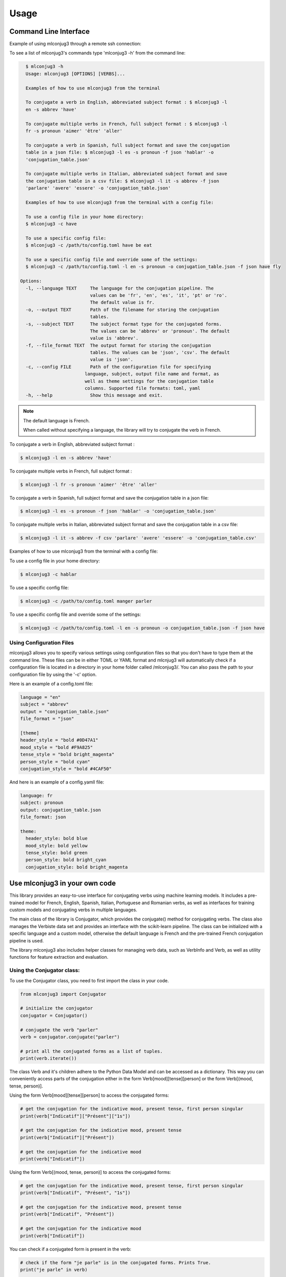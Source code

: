 =====
Usage
=====


Command Line Interface
----------------------

Example of using mlconjug3 through a remote ssh connection:


.. image:: https://raw.githubusercontent.com/Ars-Linguistica/mlconjug3/master/docs/images/example.gif
        :alt: Conjugation for the verb to be.


To see a list of mlconjug3's commands type 'mlconjug3 -h' from the command line:

.. code-block:: console

    $ mlconjug3 -h
    Usage: mlconjug3 [OPTIONS] [VERBS]...

    Examples of how to use mlconjug3 from the terminal
  
    To conjugate a verb in English, abbreviated subject format : $ mlconjug3 -l
    en -s abbrev 'have'
  
    To conjugate multiple verbs in French, full subject format : $ mlconjug3 -l
    fr -s pronoun 'aimer' 'être' 'aller'
  
    To conjugate a verb in Spanish, full subject format and save the conjugation
    table in a json file: $ mlconjug3 -l es -s pronoun -f json 'hablar' -o
    'conjugation_table.json'
  
    To conjugate multiple verbs in Italian, abbreviated subject format and save
    the conjugation table in a csv file: $ mlconjug3 -l it -s abbrev -f json
    'parlare' 'avere' 'essere' -o 'conjugation_table.json'

    Examples of how to use mlconjug3 from the terminal with a config file:

    To use a config file in your home directory:
    $ mlconjug3 -c have

    To use a specific config file:
    $ mlconjug3 -c /path/to/config.toml have be eat

    To use a specific config file and override some of the settings:
    $ mlconjug3 -c /path/to/config.toml -l en -s pronoun -o conjugation_table.json -f json have fly
  
  Options:
    -l, --language TEXT     The language for the conjugation pipeline. The
                            values can be 'fr', 'en', 'es', 'it', 'pt' or 'ro'.
                            The default value is fr.
    -o, --output TEXT       Path of the filename for storing the conjugation
                            tables.
    -s, --subject TEXT      The subject format type for the conjugated forms.
                            The values can be 'abbrev' or 'pronoun'. The default
                            value is 'abbrev'.
    -f, --file_format TEXT  The output format for storing the conjugation
                            tables. The values can be 'json', 'csv'. The default
                            value is 'json'.
    -c, --config FILE       Path of the configuration file for specifying
                          language, subject, output file name and format, as
                          well as theme settings for the conjugation table
                          columns. Supported file formats: toml, yaml
    -h, --help              Show this message and exit.


.. NOTE:: The default language is French.

    When called without specifying a language, the library will try to conjugate the verb in French.


To conjugate a verb in English, abbreviated subject format :

.. code-block:: console

    $ mlconjug3 -l en -s abbrev 'have'
    

To conjugate multiple verbs in French, full subject format :

.. code-block:: console

    $ mlconjug3 -l fr -s pronoun 'aimer' 'être' 'aller'
    

To conjugate a verb in Spanish, full subject format and save the conjugation table in a json file:

.. code-block:: console

    $ mlconjug3 -l es -s pronoun -f json 'hablar' -o 'conjugation_table.json'
    

To conjugate multiple verbs in Italian, abbreviated subject format and save the conjugation table in a csv file:

.. code-block:: console

    $ mlconjug3 -l it -s abbrev -f csv 'parlare' 'avere' 'essere' -o 'conjugation_table.csv'



Examples of how to use mlconjug3 from the terminal with a config file:

To use a config file in your home directory:

.. code-block:: console

    $ mlconjug3 -c hablar

To use a specific config file:

.. code-block:: console

    $ mlconjug3 -c /path/to/config.toml manger parler

To use a specific config file and override some of the settings:

.. code-block:: console

    $ mlconjug3 -c /path/to/config.toml -l en -s pronoun -o conjugation_table.json -f json have



Using Configuration Files
~~~~~~~~~~~~~~~~~~~~~~~~~

mlconjug3 allows you to specify various settings using configuration files so that you don't have to type them at the command line.
These files can be in either TOML or YAML format and mlcnjug3 will automatically check if a configuration file is located in a directory in your home folder called /mlconjug3/. 
You can also pass the path to your configuration file by using the '-c' option.

Here is an example of a config.toml file:

.. code-block:: toml

    language = "en"
    subject = "abbrev"
    output = "conjugation_table.json"
    file_format = "json"

    [theme]
    header_style = "bold #0D47A1"
    mood_style = "bold #F9A825"
    tense_style = "bold bright_magenta"
    person_style = "bold cyan"
    conjugation_style = "bold #4CAF50"


And here is an example of a config.yamll file:

.. code-block:: yaml

    language: fr
    subject: pronoun
    output: conjugation_table.json
    file_format: json

    theme:
      header_style: bold blue
      mood_style: bold yellow
      tense_style: bold green
      person_style: bold bright_cyan
      conjugation_style: bold bright_magenta



Use mlconjug3 in your own code
------------------------------

This library provides an easy-to-use interface for conjugating verbs using machine learning models.
It includes a pre-trained model for French, English, Spanish, Italian, Portuguese and Romanian verbs,
as well as interfaces for training custom models and conjugating verbs in multiple languages.

The main class of the library is Conjugator, which provides the conjugate() method for conjugating verbs.
The class also manages the Verbiste data set and provides an interface with the scikit-learn pipeline.
The class can be initialized with a specific language and a custom model, otherwise the default language is French
and the pre-trained French conjugation pipeline is used.

The library mlconjug3 also includes helper classes for managing verb data, such as VerbInfo and Verb,
as well as utility functions for feature extraction and evaluation.

Using the Conjugator class:
~~~~~~~~~~~~~~~~~~~~~~~~~~~

To use the Conjugator class, you need to first import the class in your code.


.. code-block:: python
    
    from mlconjug3 import Conjugator
    
    # initialize the conjugator
    conjugator = Conjugator()
    
    # conjugate the verb "parler"
    verb = conjugator.conjugate("parler")
    
    # print all the conjugated forms as a list of tuples.
    print(verb.iterate())
    
    
The class Verb and it's children adhere to the Python Data Model and can be accessed as a dictionary.
This way you can conveniently access parts of the conjugation either in the form
Verb[mood][tense][person] or the form Verb[(mood, tense, person)].

Using the form Verb[mood][tense][person] to access the conjugated forms:

.. code-block:: python
    
    # get the conjugation for the indicative mood, present tense, first person singular
    print(verb["Indicatif"]["Présent"]["1s"])
    
    # get the conjugation for the indicative mood, present tense
    print(verb["Indicatif"]["Présent"])
    
    # get the conjugation for the indicative mood
    print(verb["Indicatif"])
    
    
Using the form Verb[(mood, tense, person)] to access the conjugated forms:

.. code-block:: python

    # get the conjugation for the indicative mood, present tense, first person singular
    print(verb["Indicatif", "Présent", "1s"])
    
    # get the conjugation for the indicative mood, present tense
    print(verb["Indicatif", "Présent"])
    
    # get the conjugation for the indicative mood
    print(verb["Indicatif"])


You can check if a conjugated form is present in the verb:

.. code-block:: python
    
    # check if the form "je parle" is in the conjugated forms. Prints True.
    print("je parle" in verb)
    
    # check if the form "tu parles" is in the conjugated forms. Prints True.
    print("tu parles" in verb)
    
    # check if the form "parlent" is in the conjugated forms. Prints True.
    print("parlent" in verb)
    
    # check if the form "tu manges" is in the conjugated forms. Prints False.
    print("tu manges" not in verb)
    

You can also access the conjugated forms in the attribute conjug_info

.. code-block:: python
    
    # print all the conjugations for the indicative mood
    print(verb.conjug_info["Indicatif"])
    
    # print the conjugation for the indicative mood, present tense, first person singular
    print(verb.conjug_info["Indicatif"]["Présent"]["1s"])
    
    # print the conjugation for the indicative mood, present tense
    print(verb.conjug_info["Indicatif"]["Présent"])
    
    # print the conjugation for the indicative mood
    print(verb.conjug_info["Indicatif"])
    

Providing a pre-trained model
~~~~~~~~~~~~~~~~~~~~~~~~~~~~~

You can provide your own trained model to the Conjugator class if you have trained a model using the ConjugatorTrainer class.
To do this, pass the trained model object as the second argument to the Conjugator class.

For example, if you have trained a French conjugation model and saved it to the file "my_french_model.pickle",
you can load this model and use it with the Conjugator class as follows:

.. code-block:: python

    import joblib
    from mlconjug3 import Conjugator

    # load the trained model from file
    my_french_model = joblib.load("my_french_model.pickle")

    # create an instance of the Conjugator class with the custom model
    conjugator = Conjugator(language='fr', model=my_french_model)

    # conjugate a verb
    conjugations = conjugator.conjugate("aimer")


Note that the Conjugator class expects the model object to have a similar structure as the default model,
with the following methods and properties.

The model should have:
    * a fit() method for training the model on a dataset
    * a predict() method for making predictions on new data
    * a '__classes__' property that returns an array of the class labels
As long as your custom model has these properties and methods, it should be compatible with the Conjugator class.


To use mlconjug3 in a project and train a new model:
~~~~~~~~~~~~~~~~~~~~~~~~~~~~~~~~~~~~~~~~~~~~~~~~~~~~

The following sample script demonstrates how to train your own model using the mlconjug3 library.
The script uses the ConjugatorTrainer class, which wraps the scikit-learn classifier,
feature selector and vectorizer into a single object, making it easy to train, predict and evaluate the model. 
    
The script starts by importing the necessary modules and setting the parameters for the model.
    
The parameters are:
    * lang: the language of the conjugator. The default language is 'fr' for French.
    * output_folder: the location where the trained model will be saved.
    * split_proportion: the proportion of the data that will be used for training. The remaining data will be used for testing.
    * dataset: the dataset object which contains the data for the model.
    * model: the model object which wraps the classifier, feature selector and vectorizer.
    
Once the parameters are set, the script creates an instance of the ConjugatorTrainer class,
passing the parameters as keyword arguments.
    
The script then calls the train() method on the ConjugatorTrainer object to train the model.
This step may take a while, depending on the size of the dataset and the complexity of the model.
    
Once the model is trained, the script calls the predict() method to make predictions on the test data.
    
It then calls the evaluate() method to evaluate the model's performance.
    
Finally, the script saves the model to the specified output folder.
    
It is important to note that this script uses the default parameters for the model,
and these may not be optimal for your specific use case.
We recommend experimenting with different parameters and evaluating the model's performance to find the best configuration for your use case.
    
.. code-block:: python

    """
    Script to train a new french Conjugator model
    """
    import mlconjug3
    from mlconjug3.feature_extractor import extract_verb_features
    from functools import partial
    
    lang = "fr"
    
    params = {'lang': lang,
              'output_folder': "models", 
              'split_proportion': 0.8,
              'dataset': mlconjug3.DataSet(mlconjug3.Verbiste(lang).verbs), 
              'model': mlconjug3.Model(
                  language=lang,
                  vectorizer=mlconjug3.CountVectorizer(analyzer=partial(extract_verb_features, lang=lang, ngram_range=(2, 7)),
                                             binary=True, lowercase=False),
                  feature_selector=mlconjug3.SelectFromModel(mlconjug3.LinearSVC(penalty = "l1", max_iter = 12000, dual = False, verbose = 0)), 
                  classifier=mlconjug3.SGDClassifier(loss = "log", penalty = "elasticnet", l1_ratio = 0.15, max_iter = 40000, alpha = 1e-5, verbose = 0)
              )
             }
    
    ct = mlconjug3.utils.ConjugatorTrainer(**params)
    
    print("training model...")
    ct.train()
    print("model has benn trained.")
    
    ct.predict()
    
    print("evaluating model")
    ct.evaluate()
    
    print("saving model")
    ct.save()


Alternatively you can load the model parameters from a yaml file using PyYaml, Hydra or any other library.

Here is an example of a yaml file to store the model settings:


.. code-block:: python

    # config.yaml
    
    language: fr
    
    output_folder: models
    
    split_proportion: 0.8
    
    vectorizer:
        type: mlconjug3.CountVectorizer
        kwargs:
            analyzer: 
                type: functools.partial
                kwargs:
                    func: mlconjug3.feature_extractor.extract_verb_features
                    lang: fr
                    ngram_range: [2, 7]
            binary: true
            lowercase: false
    
    feature_selector:
        type: mlconjug3.SelectFromModel
        kwargs:
            estimator:
                type: mlconjug3.LinearSVC
                kwargs:
                    penalty: l1
                    max_iter: 12000
                    dual: false
                    verbose: 0
    
    classifier:
        type: mlconjug3.SGDClassifier
        kwargs:
            loss: log
            penalty: elasticnet
            l1_ratio: 0.15
            max_iter: 40000
            alpha: 1e-5
            verbose: 0



In conclusion, the mlconjug3 library provides a simple and flexible interface for conjugating verbs using machine learning models, with support for multiple languages and the ability to train custom models.

The main class of the library is the Conjugator, which can be used to conjugate verbs in the supported languages using the pre-trained models, or custom models trained using the ConjugatorTrainer class.
